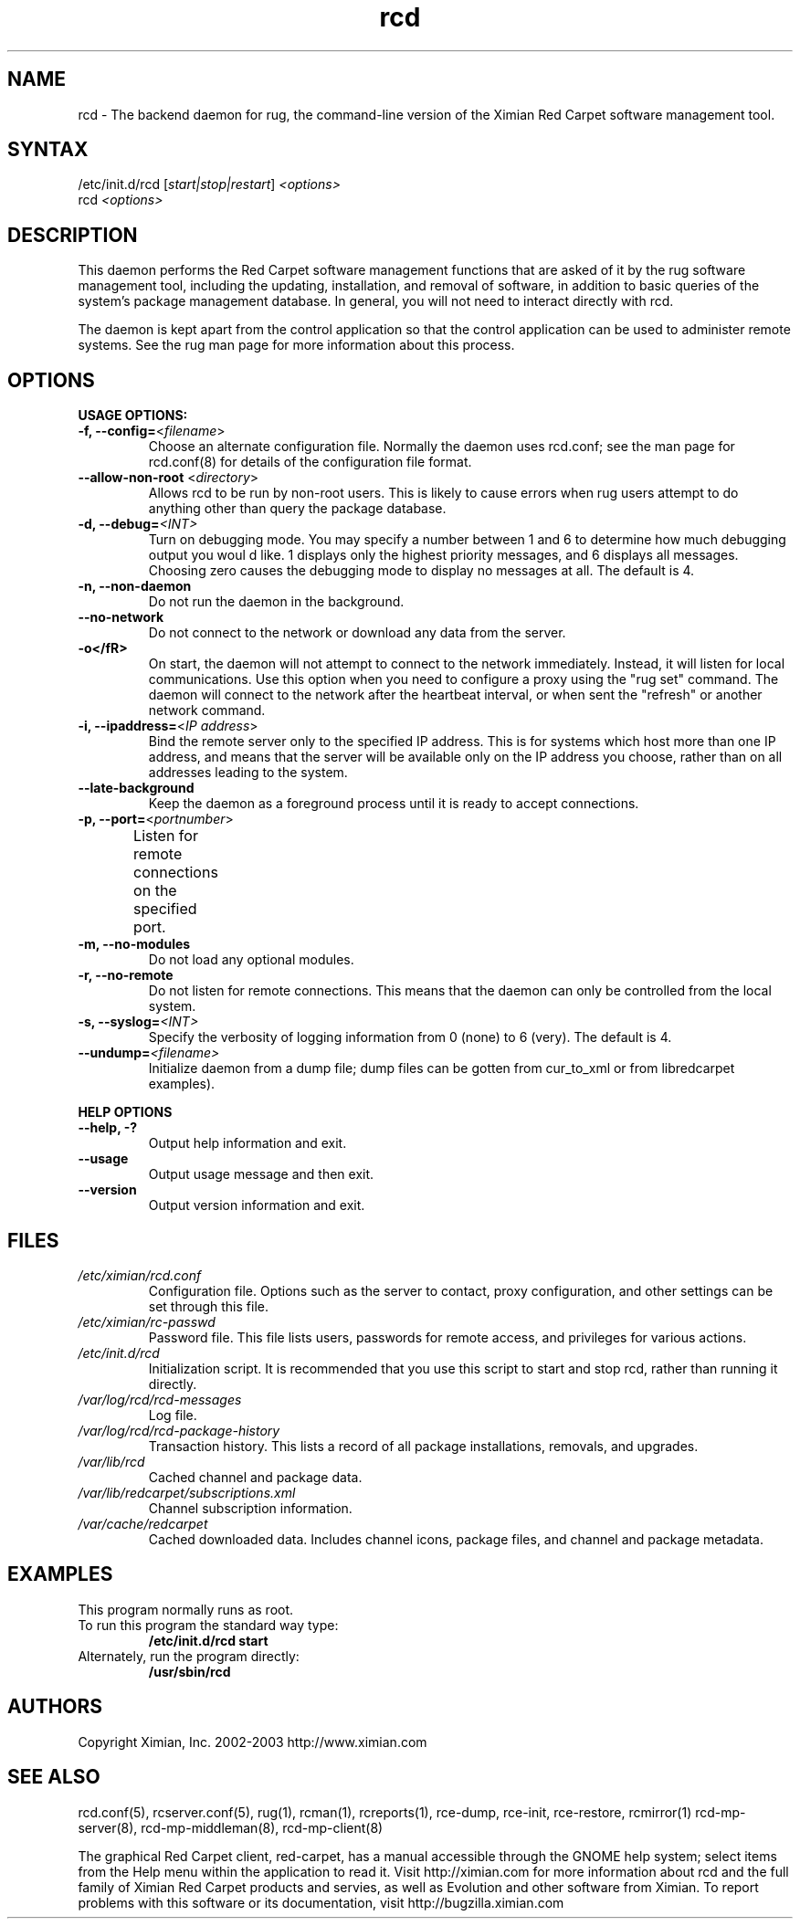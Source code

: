 .\" To report problems with this software, visit http://bugzilla.ximian.com
.TH "rcd" "8" "1.0" "Ximian, Inc. 2002" "Software management daemon"
.SH "NAME"
.LP 
rcd \- The backend daemon for rug, the command\-line version of the Ximian Red Carpet software management tool.
.SH "SYNTAX"
.LP 
/etc/init.d/rcd [\fIstart|stop|restart\fR] \fI<options>\fR
.br 
rcd \fI<options>\fR
.SH "DESCRIPTION"
.LP 
This daemon performs the Red Carpet software management functions that are asked of it by the rug software management tool, including the updating, installation, and removal of software, in addition to basic queries of the system's package management database. In general, you will not need to interact directly with rcd.
.LP 
The daemon is kept apart from the control application so that the control application can be used to administer remote systems. See the rug man page for more information about this process.
.SH "OPTIONS"
.LP 
\fBUSAGE OPTIONS:\fR
.TP 
\fB\-f, \-\-config=\fR<\fIfilename\fR>
Choose an alternate configuration file. Normally the daemon uses rcd.conf; see the man page for rcd.conf(8) for details of the configuration file format.
.TP 
\fB\-\-allow\-non\-root\fR <\fIdirectory\fP>
Allows rcd to be run by non\-root users.  This is likely to cause errors when rug users attempt to do anything other than query the package database.
.TP 
\fB\-d, \-\-debug=\fI<INT>\fR
Turn on debugging mode. You may specify a number between 1 and 6 to determine how much debugging output you woul d like. 1 displays only the highest priority messages, and 6 displays all messages. Choosing zero causes the debugging mode to display no messages at all. The default is 4.
.TP 
\fB\-n, \-\-non\-daemon\fR
Do not run the daemon in the background.
.TP 
\fB\-\-no\-network\fR
Do not connect to the network or download any data from the server.
.TP 
\fB\-o</fR>
On start, the daemon will not attempt to connect to the network immediately. Instead, it will listen for local communications. Use this option when you need to configure a proxy using the "rug set" command. The daemon will connect to the network after the heartbeat interval, or when sent the "refresh" or another network command.
.TP 
\fB\-i, \-\-ipaddress=\fR<\fIIP address\fR>
Bind the remote server only to the specified IP address. This is for systems which host more than one IP address, and means that the server will be available only on the IP address you choose, rather than on all addresses leading to the system.
.TP 
\fB\-\-late\-background\fR
Keep the daemon as a foreground process until it is ready to accept connections.
.TP 
\fB\-p, \-\-port=\fR<\fIportnumber\fR>
Listen for remote connections on the specified port. 	
.TP 
\fB\-m, \-\-no\-modules\fR
Do not load any optional modules.
.TP 
\fB\-r, \-\-no\-remote\fR
Do not listen for remote connections. This means that the daemon can only be controlled from the local system.
.TP 
\fB\-s, \-\-syslog=\fI<INT>\fR
Specify the verbosity of logging information from 0 (none) to 6 (very). The default is 4.
.TP 
\fB\-\-undump=\fI<filename>\fR
Initialize daemon from a dump file; dump files can be gotten from cur_to_xml or from libredcarpet examples).
.BR 
.LP 
\fBHELP OPTIONS\fR
.TP 
\fB\-\-help, \-?\fR
Output help information and exit.
.TP 
\fB\-\-usage\fR
Output usage message and then exit.
.TP 
\fB\-\-version\fR
Output version information and exit.
.SH "FILES"
.TP 
\fI/etc/ximian/rcd.conf\fP
Configuration file.  Options such as the server to contact, proxy
configuration, and other settings can be set through this file.

.TP 
\fI/etc/ximian/rc\-passwd\fP
Password file.  This file lists users, passwords for remote access,
and privileges for various actions.

.TP 
\fI/etc/init.d/rcd\fP 
Initialization script. It is recommended that you use this script to start and stop rcd, rather than running it directly.

.TP 
\fI/var/log/rcd/rcd\-messages\fP 
Log file.

.TP 
\fI/var/log/rcd/rcd\-package\-history\fP
Transaction history.  This lists a record of all package
installations, removals, and upgrades.

.TP 
\fI/var/lib/rcd\fP
Cached channel and package data.

.TP 
\fI/var/lib/redcarpet/subscriptions.xml\fP
Channel subscription information.

.TP 
\fI/var/cache/redcarpet\fP
Cached downloaded data.  Includes channel icons, package files, and
channel and package metadata.

.SH "EXAMPLES"
This program normally runs as root.

.TP 
To run this program the standard way type:
\fB/etc/init.d/rcd start\fR
.TP 
Alternately, run the program directly:
\fB/usr/sbin/rcd\fR
.SH "AUTHORS"
.LP 
Copyright Ximian, Inc. 2002\-2003
http://www.ximian.com
.SH "SEE ALSO"
.LP 
rcd.conf(5), rcserver.conf(5), rug(1), rcman(1), rcreports(1), rce\-dump, rce\-init, rce\-restore, rcmirror(1) rcd\-mp\-server(8), rcd\-mp\-middleman(8), rcd\-mp\-client(8)
.LP 
The graphical Red Carpet client, red\-carpet, has a manual accessible through the GNOME help system; select items from the Help menu within the application to read it. Visit http://ximian.com for more information about rcd and the full family of Ximian Red Carpet products and servies, as well as Evolution and other software from Ximian.
To report problems with this software or its documentation, visit http://bugzilla.ximian.com
